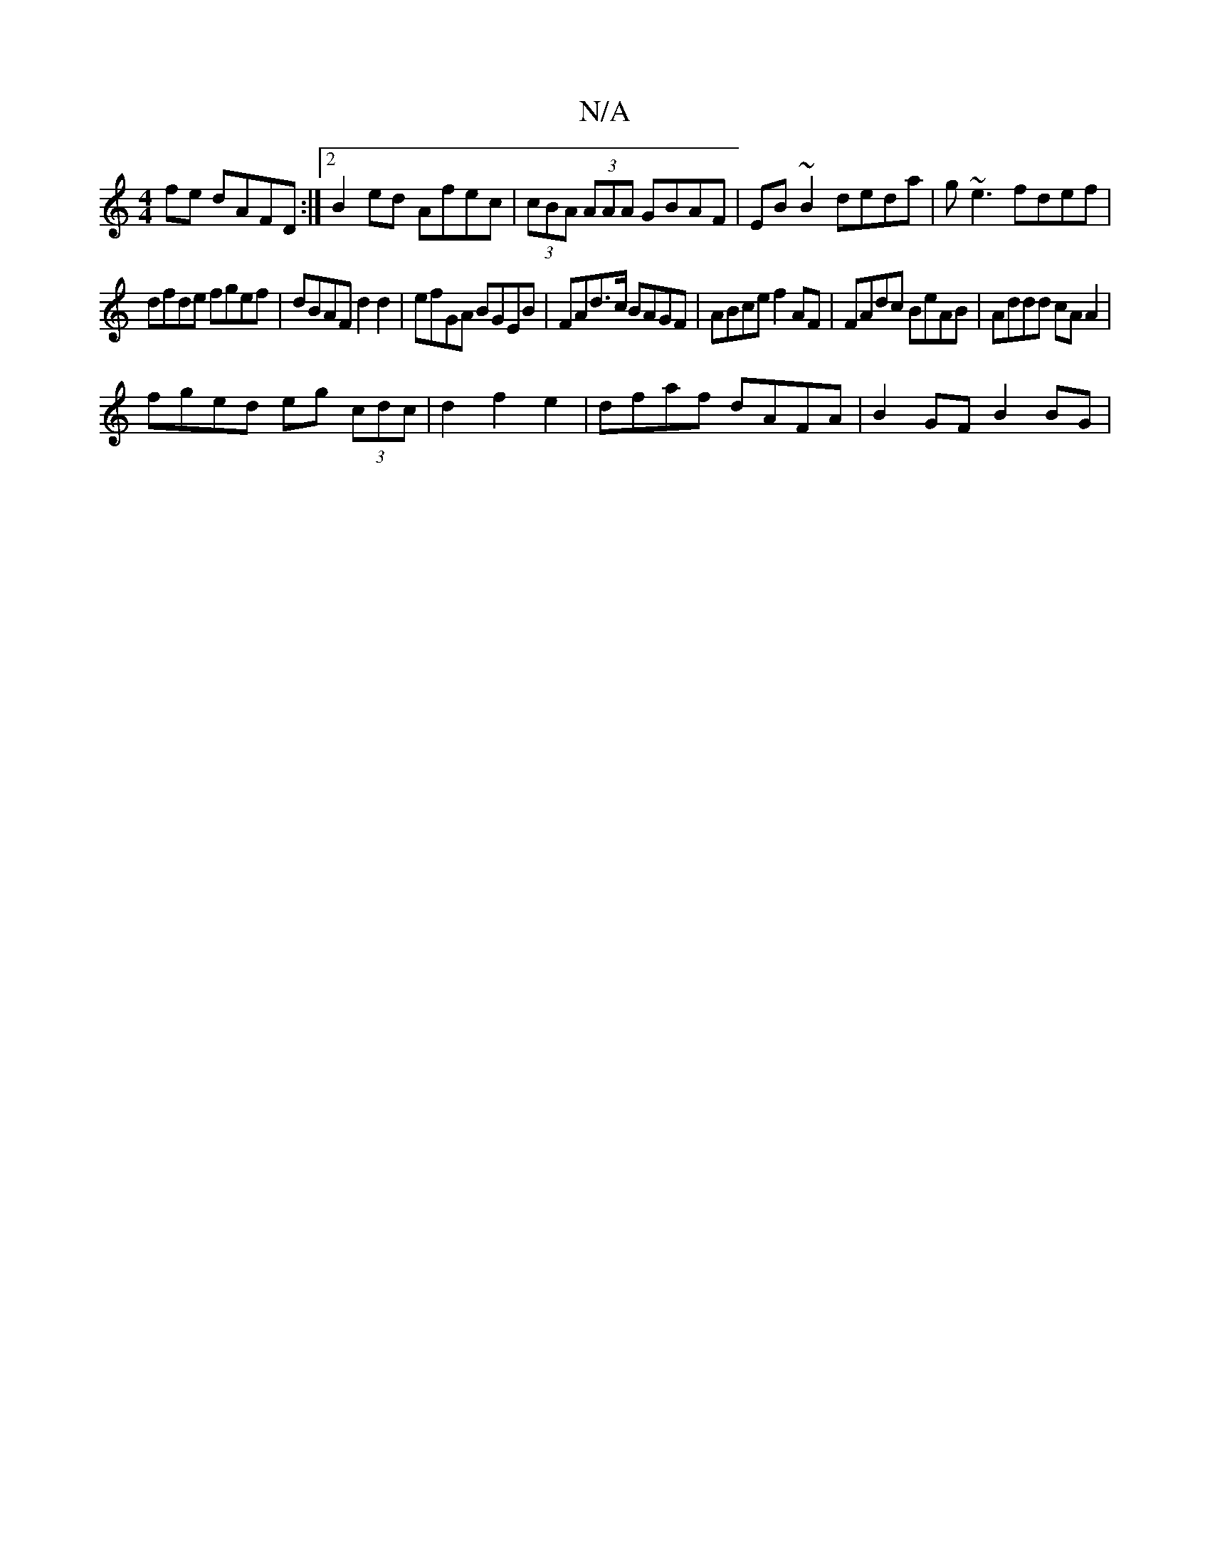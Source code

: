 X:1
T:N/A
M:4/4
R:N/A
K:Cmajor
fe dAFD:|2 B2ed Afec|(3cBA (3AAA GBAF | EB ~B2 deda | g~e3 fdef |
dfde fgef | dBAF d2 d2 |efGA BGEB | FAd>c BAGF | ABce f2AF | FAdc BeAB | Addd cA A2 |
fged eg (3cdc|d2f2e2 | dfaf dAFA | B2GF B2 BG | 